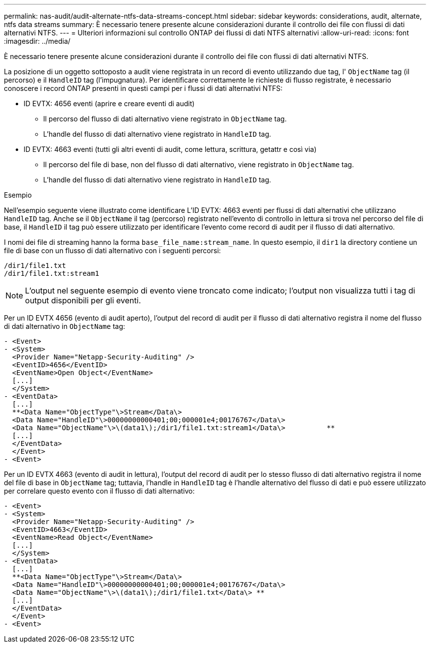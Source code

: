 ---
permalink: nas-audit/audit-alternate-ntfs-data-streams-concept.html 
sidebar: sidebar 
keywords: considerations, audit, alternate, ntfs data streams 
summary: È necessario tenere presente alcune considerazioni durante il controllo dei file con flussi di dati alternativi NTFS. 
---
= Ulteriori informazioni sul controllo ONTAP dei flussi di dati NTFS alternativi
:allow-uri-read: 
:icons: font
:imagesdir: ../media/


[role="lead"]
È necessario tenere presente alcune considerazioni durante il controllo dei file con flussi di dati alternativi NTFS.

La posizione di un oggetto sottoposto a audit viene registrata in un record di evento utilizzando due tag, l' `ObjectName` tag (il percorso) e il `HandleID` tag (l'impugnatura). Per identificare correttamente le richieste di flusso registrate, è necessario conoscere i record ONTAP presenti in questi campi per i flussi di dati alternativi NTFS:

* ID EVTX: 4656 eventi (aprire e creare eventi di audit)
+
** Il percorso del flusso di dati alternativo viene registrato in `ObjectName` tag.
** L'handle del flusso di dati alternativo viene registrato in `HandleID` tag.


* ID EVTX: 4663 eventi (tutti gli altri eventi di audit, come lettura, scrittura, getattr e così via)
+
** Il percorso del file di base, non del flusso di dati alternativo, viene registrato in `ObjectName` tag.
** L'handle del flusso di dati alternativo viene registrato in `HandleID` tag.




.Esempio
Nell'esempio seguente viene illustrato come identificare L'ID EVTX: 4663 eventi per flussi di dati alternativi che utilizzano `HandleID` tag. Anche se il `ObjectName` il tag (percorso) registrato nell'evento di controllo in lettura si trova nel percorso del file di base, il `HandleID` il tag può essere utilizzato per identificare l'evento come record di audit per il flusso di dati alternativo.

I nomi dei file di streaming hanno la forma `base_file_name:stream_name`. In questo esempio, il `dir1` la directory contiene un file di base con un flusso di dati alternativo con i seguenti percorsi:

[listing]
----

/dir1/file1.txt
/dir1/file1.txt:stream1
----
[NOTE]
====
L'output nel seguente esempio di evento viene troncato come indicato; l'output non visualizza tutti i tag di output disponibili per gli eventi.

====
Per un ID EVTX 4656 (evento di audit aperto), l'output del record di audit per il flusso di dati alternativo registra il nome del flusso di dati alternativo in `ObjectName` tag:

[listing]
----

- <Event>
- <System>
  <Provider Name="Netapp-Security-Auditing" />
  <EventID>4656</EventID>
  <EventName>Open Object</EventName>
  [...]
  </System>
- <EventData>
  [...]
  **<Data Name="ObjectType"\>Stream</Data\>
  <Data Name="HandleID"\>00000000000401;00;000001e4;00176767</Data\>
  <Data Name="ObjectName"\>\(data1\);/dir1/file1.txt:stream1</Data\>          **
  [...]
  </EventData>
  </Event>
- <Event>
----
Per un ID EVTX 4663 (evento di audit in lettura), l'output del record di audit per lo stesso flusso di dati alternativo registra il nome del file di base in `ObjectName` tag; tuttavia, l'handle in `HandleID` tag è l'handle alternativo del flusso di dati e può essere utilizzato per correlare questo evento con il flusso di dati alternativo:

[listing]
----

- <Event>
- <System>
  <Provider Name="Netapp-Security-Auditing" />
  <EventID>4663</EventID>
  <EventName>Read Object</EventName>
  [...]
  </System>
- <EventData>
  [...]
  **<Data Name="ObjectType"\>Stream</Data\>
  <Data Name="HandleID"\>00000000000401;00;000001e4;00176767</Data\>
  <Data Name="ObjectName"\>\(data1\);/dir1/file1.txt</Data\> **
  [...]
  </EventData>
  </Event>
- <Event>
----
